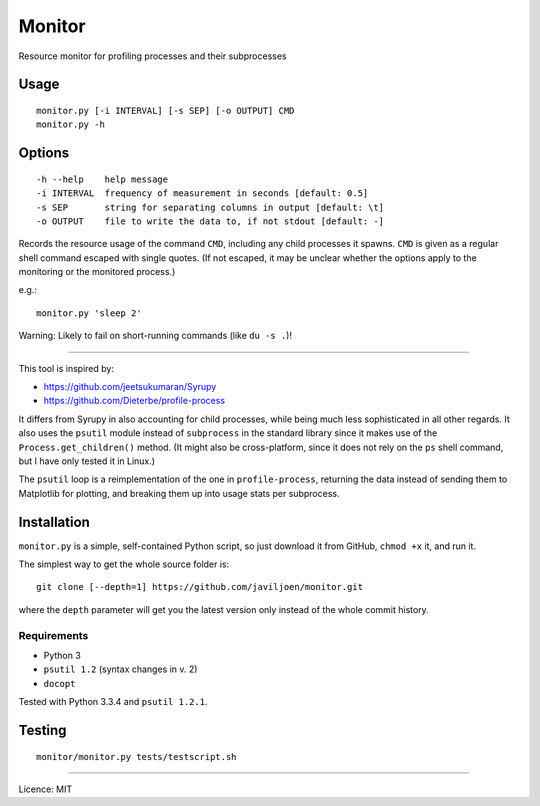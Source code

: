 Monitor
=======

Resource monitor for profiling processes and their subprocesses


Usage
-----

::

    monitor.py [-i INTERVAL] [-s SEP] [-o OUTPUT] CMD
    monitor.py -h


Options
-------

::

    -h --help    help message
    -i INTERVAL  frequency of measurement in seconds [default: 0.5]
    -s SEP       string for separating columns in output [default: \t]
    -o OUTPUT    file to write the data to, if not stdout [default: -]


Records the resource usage of the command ``CMD``, including any child
processes it spawns. ``CMD`` is given as a regular shell command escaped
with single quotes. (If not escaped, it may be unclear whether the
options apply to the monitoring or the monitored process.)

e.g.::

   monitor.py 'sleep 2'

Warning: Likely to fail on short-running commands (like ``du -s .``)!

------------------------------------------------------------------------

This tool is inspired by:

-  https://github.com/jeetsukumaran/Syrupy
-  https://github.com/Dieterbe/profile-process

It differs from Syrupy in also accounting for child processes, while
being much less sophisticated in all other regards. It also uses the
``psutil`` module instead of ``subprocess`` in the standard library
since it makes use of the ``Process.get_children()`` method. (It might
also be cross-platform, since it does not rely on the ``ps`` shell
command, but I have only tested it in Linux.)

The ``psutil`` loop is a reimplementation of the one in
``profile-process``, returning the data instead of sending them to
Matplotlib for plotting, and breaking them up into usage stats per
subprocess.


Installation
------------

``monitor.py`` is a simple, self-contained Python script, so just
download it from GitHub, ``chmod +x`` it, and run it.

The simplest way to get the whole source folder is::

   git clone [--depth=1] https://github.com/javiljoen/monitor.git

where the ``depth`` parameter will get you the latest version only
instead of the whole commit history.


Requirements
^^^^^^^^^^^^

-  Python 3
-  ``psutil 1.2`` (syntax changes in v. 2)
-  ``docopt``

Tested with Python 3.3.4 and ``psutil 1.2.1``.


Testing
-------

::

   monitor/monitor.py tests/testscript.sh


------------------------------------------------------------------------

Licence: MIT

